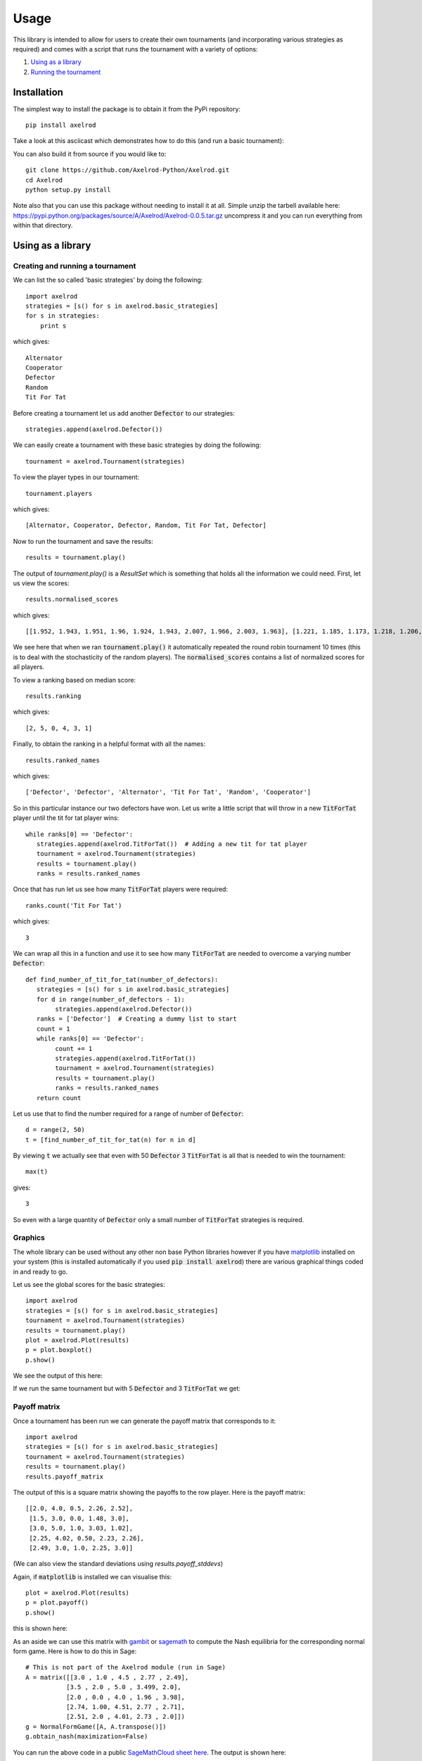 Usage
=====

This library is intended to allow for users to create their own tournaments (and incorporating various strategies as required) and comes with a script that runs the tournament with a variety of options:

1. `Using as a library`_
2. `Running the tournament`_


Installation
------------

The simplest way to install the package is to obtain it from the PyPi
repository::

    pip install axelrod

Take a look at this asciicast which demonstrates how to do this (and run a basic
tournament):

.. image:: https://asciinema.org/a/18590.png
    :width: 50%
    :align: center
    :target: https://asciinema.org/a/18590

You can also build it from source if you would like to::

    git clone https://github.com/Axelrod-Python/Axelrod.git
    cd Axelrod
    python setup.py install

Note also that you can use this package without needing to install it at all.
Simple unzip the tarbell available here:
`<https://pypi.python.org/packages/source/A/Axelrod/Axelrod-0.0.5.tar.gz>`_
uncompress it and you can run everything from within that directory.

Using as a library
------------------

Creating and running a tournament
^^^^^^^^^^^^^^^^^^^^^^^^^^^^^^^^^

We can list the so called 'basic strategies' by doing the following::

    import axelrod
    strategies = [s() for s in axelrod.basic_strategies]
    for s in strategies:
        print s

which gives::

    Alternator
    Cooperator
    Defector
    Random
    Tit For Tat

Before creating a tournament let us add another :code:`Defector` to our strategies::

    strategies.append(axelrod.Defector())

We can easily create a tournament with these basic strategies by doing the following::

    tournament = axelrod.Tournament(strategies)

To view the player types in our tournament::

    tournament.players

which gives::

    [Alternator, Cooperator, Defector, Random, Tit For Tat, Defector]

Now to run the tournament and save the results::

    results = tournament.play()

The output of `tournament.play()` is a `ResultSet` which is something that holds all the information we could need.
First, let us view the scores::

    results.normalised_scores

which gives::

    [[1.952, 1.943, 1.951, 1.96, 1.924, 1.943, 2.007, 1.966, 2.003, 1.963], [1.221, 1.185, 1.173, 1.218, 1.206, 1.218, 1.221, 1.224, 1.188, 1.221], [2.588, 2.616, 2.608, 2.632, 2.588, 2.624, 2.612, 2.532, 2.588, 2.564], [1.917, 1.896, 1.901, 1.884, 1.931, 1.896, 1.87, 1.912, 1.886, 1.899], [1.967, 1.94, 1.929, 1.934, 1.957, 1.959, 1.948, 1.95, 1.937, 1.955], [2.636, 2.664, 2.632, 2.592, 2.588, 2.644, 2.604, 2.572, 2.612, 2.588]]

We see here that when we ran :code:`tournament.play()` it automatically repeated the round robin tournament 10 times (this is to deal with the stochasticity of the random players).
The :code:`normalised_scores` contains a list of normalized scores for all players.

To view a ranking based on median score::

    results.ranking

which gives::

    [2, 5, 0, 4, 3, 1]

Finally, to obtain the ranking in a helpful format with all the names::

    results.ranked_names

which gives::

    ['Defector', 'Defector', 'Alternator', 'Tit For Tat', 'Random', 'Cooperator']

So in this particular instance our two defectors have won.
Let us write a little script that will throw in a new :code:`TitForTat` player until the tit for tat player wins::

    while ranks[0] == 'Defector':
       strategies.append(axelrod.TitForTat())  # Adding a new tit for tat player
       tournament = axelrod.Tournament(strategies)
       results = tournament.play()
       ranks = results.ranked_names

Once that has run let us see how many :code:`TitForTat` players were required::

    ranks.count('Tit For Tat')

which gives::

    3

We can wrap all this in a function and use it to see how many :code:`TitForTat` are needed to overcome a varying number :code:`Defector`::

    def find_number_of_tit_for_tat(number_of_defectors):
       strategies = [s() for s in axelrod.basic_strategies]
       for d in range(number_of_defectors - 1):
            strategies.append(axelrod.Defector())
       ranks = ['Defector']  # Creating a dummy list to start
       count = 1
       while ranks[0] == 'Defector':
            count += 1
            strategies.append(axelrod.TitForTat())
            tournament = axelrod.Tournament(strategies)
            results = tournament.play()
            ranks = results.ranked_names
       return count

Let us use that to find the number required for a range of number of :code:`Defector`::

    d = range(2, 50)
    t = [find_number_of_tit_for_tat(n) for n in d]

By viewing :code:`t` we actually see that even with 50 :code:`Defector` 3 :code:`TitForTat` is all that is needed to win the tournament::

    max(t)

gives::

    3

So even with a large quantity of :code:`Defector` only a small number of :code:`TitForTat` strategies is required.


Graphics
^^^^^^^^

The whole library can be used without any other non base Python libraries however if you have `matplotlib <http://matplotlib.org/>`_ installed on your system (this is installed automatically if you used :code:`pip install axelrod`) there are various graphical things coded in and ready to go.

Let us see the global scores for the basic strategies::

    import axelrod
    strategies = [s() for s in axelrod.basic_strategies]
    tournament = axelrod.Tournament(strategies)
    results = tournament.play()
    plot = axelrod.Plot(results)
    p = plot.boxplot()
    p.show()

We see the output of this here:

.. image:: _static/usage/basic_strategies.svg
   :width: 50%
   :align: center

If we run the same tournament but with 5 :code:`Defector` and 3 :code:`TitForTat` we get:

.. image:: _static/usage/basic_strategies-5-Defector-3-TitForTat.svg
   :width: 50%
   :align: center


Payoff matrix
^^^^^^^^^^^^^

Once a tournament has been run we can generate the payoff matrix that corresponds to it::

    import axelrod
    strategies = [s() for s in axelrod.basic_strategies]
    tournament = axelrod.Tournament(strategies)
    results = tournament.play()
    results.payoff_matrix

The output of this is a square matrix showing the payoffs to the row player. Here is the payoff matrix::

     [[2.0, 4.0, 0.5, 2.26, 2.52],
      [1.5, 3.0, 0.0, 1.48, 3.0],
      [3.0, 5.0, 1.0, 3.03, 1.02],
      [2.25, 4.02, 0.50, 2.23, 2.26],
      [2.49, 3.0, 1.0, 2.25, 3.0]]

(We can also view the standard deviations using `results.payoff_stddevs`)

Again, if :code:`matplotlib` is installed we can visualise this::

    plot = axelrod.Plot(results)
    p = plot.payoff()
    p.show()

this is shown here:

.. image:: _static/usage/payoffs.svg
   :width: 50%
   :align: center


As an aside we can use this matrix with `gambit <http://gambit.sourceforge.net/>`_ or `sagemath <http://sagemath.org/>`_ to compute the Nash equilibria for the corresponding normal form game. Here is how to do this in Sage::

    # This is not part of the Axelrod module (run in Sage)
    A = matrix([[3.0 , 1.0 , 4.5 , 2.77 , 2.49],
               [3.5 , 2.0 , 5.0 , 3.499, 2.0],
               [2.0 , 0.0 , 4.0 , 1.96 , 3.98],
               [2.74, 1.00, 4.51, 2.77 , 2.71],
               [2.51, 2.0 , 4.01, 2.73 , 2.0]])
    g = NormalFormGame([A, A.transpose()])
    g.obtain_nash(maximization=False)

You can run the above code in a public `SageMathCloud sheet here <https://cloud.sagemath.com/projects/2caafc5b-408d-46cd-be4f-db5d1cb06886/files/axelrod.sagews>`_. The output is shown here::

    [[(0, 0, 0, 0, 1), (0, 0, 0, 0, 1)],
     [(0, 0, 0, 0, 1), (0, 49/149, 0, 0, 100/149)],
     [(0, 0, 198/199, 0, 1/199), (0, 0, 198/199, 0, 1/199)],
     [(0, 0, 1, 0, 0), (0, 0, 1, 0, 0)],
     [(0, 49/149, 0, 0, 100/149), (0, 0, 0, 0, 1)],
     [(0, 49/149, 0, 0, 100/149), (0, 49/149, 0, 0, 100/149)]]

Recall the ordering of the players::

    [Alternator, Cooperator, Defector, Random, Tit For Tat, Defector]

Thus we see that there are multiple Nash equilibria for this game. Two pure equilibria that involve both players playing :code:`Defector` and both players playing :code:`TitForTat`.

To further study how this system evolves over time and how robust some of the observations we have made are let us look at how this game can be interpreted in an ecological setting.

Noisy Tournaments
^^^^^^^^^^^^^^^^^

A common variation on iterated prisoner's dilemma tournaments is to add
stochasticity in the choice of plays, simply called noise. This noise is
indroduced by flipping plays between 'C' and 'D' with some probability
that is applied to all plays after they are delivered by the player.

The presence of this persistant bakground noise causes some strategies
to behave substantially differently. For example, TitForTat can fall into 
defection loops with itself when there is noise. While TitForTat would usually
cooperate well with itself::

 C C C C C ...
 C C C C C ...

Noise can cause a C to flip to a D (or vice versa), disrupting the
cooperative chain::

 C C C D C D C D D D ...
 C C C C D C D D D D ...

The defections continue until multiple noise events return the plays to CC.
Even a small amount of noise changes the stationary distribution (the 
long run averages of the plays per round) of TitForTat versus itself from 
always cooperating with itself to being evenly distributed over the four 
round possibilities CD, DC, CD, DD, substantially lowering the average 
score per round. Moreover, TitForTat is now outplayed by other strategies 
such as WinStayLoseShift that are more robust in the presence of noise.

Adding noise makes a dramatic difference in the pairwise payoffs:

.. class:: center
.. image:: _static/usage/strategies_payoff.svg
   :width: 45%
   :align: center

.. image:: _static/usage/strategies_payoff_noise_5.svg
   :width: 45%
   :align: center

and accordingly to the ranking of strategies overall:

.. class:: center
.. image:: _static/usage/strategies_boxplot.svg
   :width: 45%
   :align: center

.. image:: _static/usage/strategies_boxplot_noise_5.svg
   :width: 45%
   :align: center

To run a noisy tournament, just use the keyword argument `noise` when 
creating tournaments. Both `run_axelrod` and the utility function 
`run_tournaments` accept and passthrough the noise argument. To run the
default tournament from the command line with 5% noise simply use::

    python run_axelrod --noise 0.05

When creating tournaments, add noise with a keyword argument at the time of creation::

    tournament = axelrod.Tournament(strategies, noise=0.01)

Ecological variant
^^^^^^^^^^^^^^^^^^

The previous examples seem to indicate that even with a large amount of :code:`Defector`, :code:`TitForTat` wins the tournament.
However, the Nash equilibria for the basic tournament shows that we have equilibria involving both those two strategies.

An ecological variant of the tournament can be run with this library which allows to see how each strategy does in a population over time where the performance in the tournament indicates how likely the given strategy is to reproduce.  To create such a variant simply run::

    import axelrod
    strategies = [s() for s in axelrod.basic_strategies]
    tournament = axelrod.Tournament(strategies)
    results = tournament.play()
    eco = axelrod.Ecosystem(results)
    eco.reproduce(50) # Evolve the population over 50 time steps
    plot = axelrod.Plot(results)
    p = plot.stackplot(eco.population_sizes)
    p.show()

We see the output here:

.. image:: _static/usage/basic_strategies-reproduce.svg
   :width: 50%
   :align: center

We see that the :code:`Defector` population starts to grow before the :code:`TitForTat` population takes over leaving some :code:`Cooperator` as well.
The final population is completely cooperative.

We can see how this differs when the initial population contains a large number of :code:`Defector`::

    import axelrod
    strategies = [s() for s in axelrod.basic_strategies]
    tournament = axelrod.Tournament(strategies)
    results = tournament.play()
    eco = axelrod.Ecosystem(results, population=[.1, .05, .7, .1, .05])
    eco.reproduce(50) # Evolve the population over 50 time steps
    plot = axelrod.Plot(results)
    p = plot.stackplot(eco.population_sizes)
    p.show()

We see the output here:

.. image:: _static/usage/basic_strategies-reproduce-large-initial-D.svg
   :width: 50%
   :align: center

Here is a with an even larger initial number of :code:`Defector` (note that it takes a little longer to stabilise)::

    import axelrod
    strategies = [s() for s in axelrod.basic_strategies]
    tournament = axelrod.Tournament(strategies)
    results = tournament.play()
    eco = axelrod.Ecosystem(results, population=[.1, .05, 7, .1, .05])
    eco.reproduce(140) # Evolve the population over 140 time steps
    plot = axelrod.Plot(results)
    p = plot.stackplot(eco.population_sizes)
    p.show()

The output is shown here:

.. image:: _static/usage/basic_strategies-reproduce-huge-initial-D.svg
   :width: 50%
   :align: center

Noise
^^^^^

We can also introduce 'noise' into the tournament - the probability that any given play will actually be the opposite of that intended by the strategy. Setting the noise level to 10%::

    import axelrod
    strategies = [s() for s in axelrod.ordinary_strategies]
    noise = 0.1
    tournament = axelrod.Tournament(strategies, noise)
    results = tournament.play()
    plot = axelrod.Plot(results)
    p = plot.boxplot()
    p.show()

Running the tournament
----------------------

Once :code:`axelrod` is installed you have access to a `run_axelrod` script that will
do most of what you need.

To view the help for the :code:`run_axelrod` file run::

    run_axelrod.py

Note that if you have not installed the package you can still used this script
directly from the repository::

    python run_axelrod -h

There are a variety of options that include:

- Excluding certain strategy sets.
- Not running the ecological variant.
- Running the rounds of the tournament in parallel.
- Include background noise

Particular parameters can also be changed:

- The output directory for the plot and csv files.
- The number of turns and repetitions for the tournament.

Here is a command that will run the whole tournament, excluding the cheating strategies and using all available CPUS::

    run_axelrod --xc -p 0

Here are some of the plots that are output when running with the latest total number of strategies:

The results from the tournament itself (ordered by median score):

.. image:: ../assets/strategies_boxplot.png
   :width: 50%
   :align: center

The payoff matrix from that tournament:

.. image:: ../assets/strategies_payoff.png
   :width: 50%
   :align: center

The ecological variant:

.. image:: ../assets/strategies_reproduce.png
   :width: 50%
   :align: center
